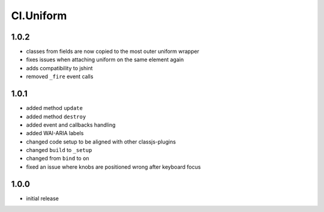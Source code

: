 ==========
Cl.Uniform
==========

1.0.2
-----
- classes from fields are now copied to the most outer uniform wrapper
- fixes issues when attaching uniform on the same element again
- adds compatibility to jshint
- removed ``_fire`` event calls

1.0.1
-----
- added method ``update``
- added method ``destroy``
- added event and callbacks handling
- added WAI-ARIA labels
- changed code setup to be aligned with other classjs-plugins
- changed ``build`` to ``_setup``
- changed from ``bind`` to ``on``
- fixed an issue where knobs are positioned wrong after keyboard focus

1.0.0
-----
- initial release